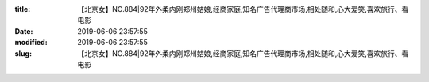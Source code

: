 
:title: 【北京女】NO.884|92年外柔内刚郑州姑娘,经商家庭,知名广告代理商市场,相处随和,心大爱笑,喜欢旅行、看电影
:date: 2019-06-06 23:57:55
:modified: 2019-06-06 23:57:55
:slug: 【北京女】NO.884|92年外柔内刚郑州姑娘,经商家庭,知名广告代理商市场,相处随和,心大爱笑,喜欢旅行、看电影


.. raw:: html
    :file: html/【北京女】NO.884|92年外柔内刚郑州姑娘,经商家庭,知名广告代理商市场,相处随和,心大爱笑,喜欢旅行、看电影.html
